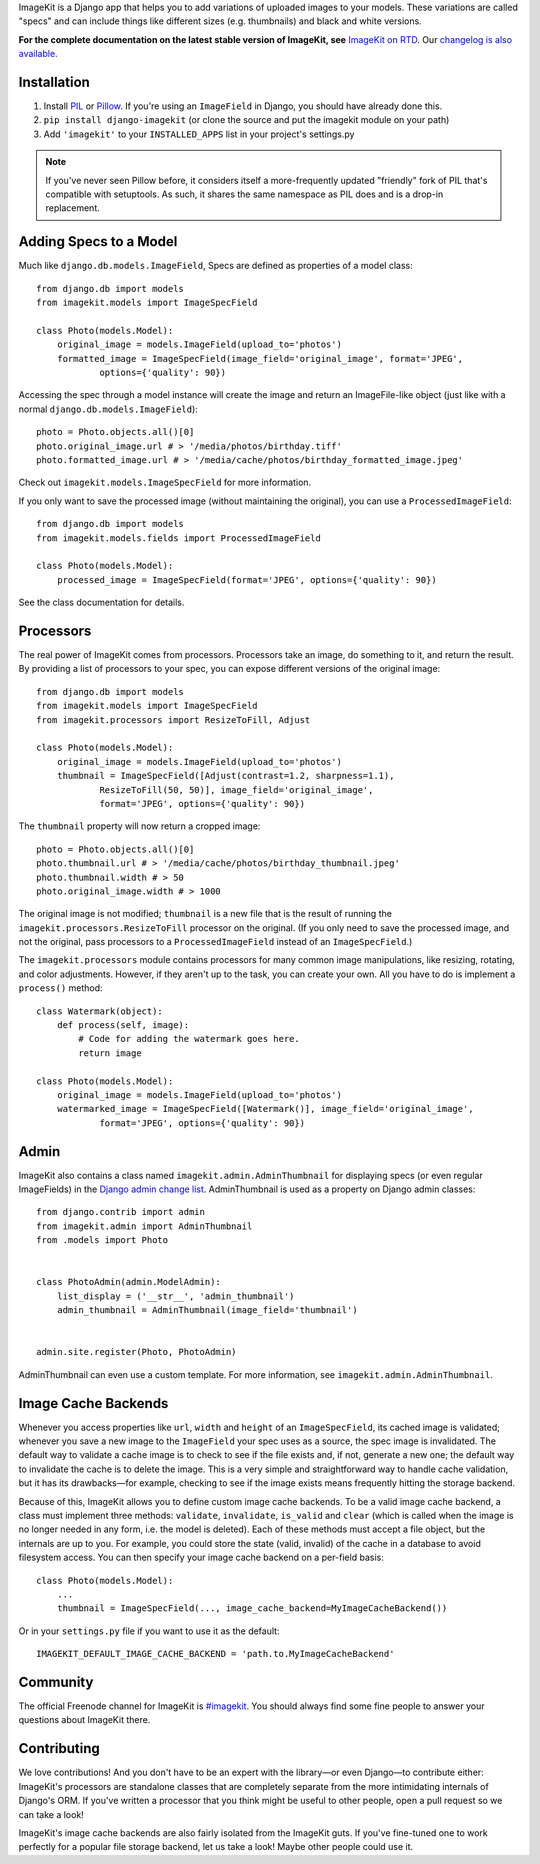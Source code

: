 
ImageKit is a Django app that helps you to add variations of uploaded images
to your models. These variations are called "specs" and can include things
like different sizes (e.g. thumbnails) and black and white versions.

**For the complete documentation on the latest stable version of ImageKit, see**
`ImageKit on RTD`_. Our `changelog is also available`_.

.. _`ImageKit on RTD`: http://django-imagekit.readthedocs.org
.. _`changelog is also available`: http://django-imagekit.readthedocs.org/en/latest/changelog.html


Installation
------------

1. Install `PIL`_ or `Pillow`_. If you're using an ``ImageField`` in Django,
   you should have already done this.
2. ``pip install django-imagekit``
   (or clone the source and put the imagekit module on your path)
3. Add ``'imagekit'`` to your ``INSTALLED_APPS`` list in your project's settings.py

.. note:: If you've never seen Pillow before, it considers itself a
   more-frequently updated "friendly" fork of PIL that's compatible with
   setuptools. As such, it shares the same namespace as PIL does and is a
   drop-in replacement.

.. _`PIL`: http://pypi.python.org/pypi/PIL
.. _`Pillow`: http://pypi.python.org/pypi/Pillow


Adding Specs to a Model
-----------------------

Much like ``django.db.models.ImageField``, Specs are defined as properties
of a model class::

    from django.db import models
    from imagekit.models import ImageSpecField

    class Photo(models.Model):
        original_image = models.ImageField(upload_to='photos')
        formatted_image = ImageSpecField(image_field='original_image', format='JPEG',
                options={'quality': 90})

Accessing the spec through a model instance will create the image and return
an ImageFile-like object (just like with a normal
``django.db.models.ImageField``)::

    photo = Photo.objects.all()[0]
    photo.original_image.url # > '/media/photos/birthday.tiff'
    photo.formatted_image.url # > '/media/cache/photos/birthday_formatted_image.jpeg'

Check out ``imagekit.models.ImageSpecField`` for more information.

If you only want to save the processed image (without maintaining the original),
you can use a ``ProcessedImageField``::

    from django.db import models
    from imagekit.models.fields import ProcessedImageField

    class Photo(models.Model):
        processed_image = ImageSpecField(format='JPEG', options={'quality': 90})

See the class documentation for details.


Processors
----------

The real power of ImageKit comes from processors. Processors take an image, do
something to it, and return the result. By providing a list of processors to
your spec, you can expose different versions of the original image::

    from django.db import models
    from imagekit.models import ImageSpecField
    from imagekit.processors import ResizeToFill, Adjust

    class Photo(models.Model):
        original_image = models.ImageField(upload_to='photos')
        thumbnail = ImageSpecField([Adjust(contrast=1.2, sharpness=1.1),
                ResizeToFill(50, 50)], image_field='original_image',
                format='JPEG', options={'quality': 90})

The ``thumbnail`` property will now return a cropped image::

    photo = Photo.objects.all()[0]
    photo.thumbnail.url # > '/media/cache/photos/birthday_thumbnail.jpeg'
    photo.thumbnail.width # > 50
    photo.original_image.width # > 1000

The original image is not modified; ``thumbnail`` is a new file that is the
result of running the ``imagekit.processors.ResizeToFill`` processor on the
original. (If you only need to save the processed image, and not the original,
pass processors to a ``ProcessedImageField`` instead of an ``ImageSpecField``.)

The ``imagekit.processors`` module contains processors for many common
image manipulations, like resizing, rotating, and color adjustments. However,
if they aren't up to the task, you can create your own. All you have to do is
implement a ``process()`` method::

    class Watermark(object):
        def process(self, image):
            # Code for adding the watermark goes here.
            return image

    class Photo(models.Model):
        original_image = models.ImageField(upload_to='photos')
        watermarked_image = ImageSpecField([Watermark()], image_field='original_image',
                format='JPEG', options={'quality': 90})


Admin
-----

ImageKit also contains a class named ``imagekit.admin.AdminThumbnail``
for displaying specs (or even regular ImageFields) in the
`Django admin change list`_. AdminThumbnail is used as a property on
Django admin classes::

    from django.contrib import admin
    from imagekit.admin import AdminThumbnail
    from .models import Photo


    class PhotoAdmin(admin.ModelAdmin):
        list_display = ('__str__', 'admin_thumbnail')
        admin_thumbnail = AdminThumbnail(image_field='thumbnail')


    admin.site.register(Photo, PhotoAdmin)

AdminThumbnail can even use a custom template. For more information, see
``imagekit.admin.AdminThumbnail``.

.. _`Django admin change list`: https://docs.djangoproject.com/en/dev/intro/tutorial02/#customize-the-admin-change-list


Image Cache Backends
--------------------

Whenever you access properties like ``url``, ``width`` and ``height`` of an
``ImageSpecField``, its cached image is validated; whenever you save a new image
to the ``ImageField`` your spec uses as a source, the spec image is invalidated.
The default way to validate a cache image is to check to see if the file exists
and, if not, generate a new one; the default way to invalidate the cache is to
delete the image. This is a very simple and straightforward way to handle cache
validation, but it has its drawbacks—for example, checking to see if the image
exists means frequently hitting the storage backend.

Because of this, ImageKit allows you to define custom image cache backends. To
be a valid image cache backend, a class must implement three methods:
``validate``, ``invalidate``, ``is_valid`` and ``clear`` (which is called when
the image is no longer needed in any form, i.e. the model is deleted). Each of
these methods must accept a file object, but the internals are up to you. For
example, you could store the state (valid, invalid) of the cache in a database
to avoid filesystem access. You can then specify your image cache backend on a
per-field basis::

    class Photo(models.Model):
        ...
        thumbnail = ImageSpecField(..., image_cache_backend=MyImageCacheBackend())

Or in your ``settings.py`` file if you want to use it as the default::

    IMAGEKIT_DEFAULT_IMAGE_CACHE_BACKEND = 'path.to.MyImageCacheBackend'

Community
---------

The official Freenode channel for ImageKit is `#imagekit <irc://irc.freenode.net/imagekit>`_.
You should always find some fine people to answer your questions
about ImageKit there.

Contributing
------------

We love contributions! And you don't have to be an expert with the library—or
even Django—to contribute either: ImageKit's processors are standalone classes
that are completely separate from the more intimidating internals of Django's
ORM. If you've written a processor that you think might be useful to other
people, open a pull request so we can take a look!

ImageKit's image cache backends are also fairly isolated from the ImageKit guts.
If you've fine-tuned one to work perfectly for a popular file storage backend,
let us take a look! Maybe other people could use it.
